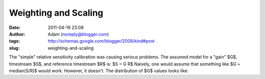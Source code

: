 Weighting and Scaling
#####################
:date: 2011-04-19 23:08
:author: Adam (noreply@blogger.com)
:tags: http://schemas.google.com/blogger/2008/kind#post
:slug: weighting-and-scaling

The "simple" relative sensitivity calibration was causing serious
problems.
The assumed model for a "gain" $G$, timestream $S$, and reference
timestream $R$ is:
$S = G R$
Naively, one would assume that something like
$G = median(S/R)$
would work. However, it doesn't. The distribution of $G$ values looks
like:
